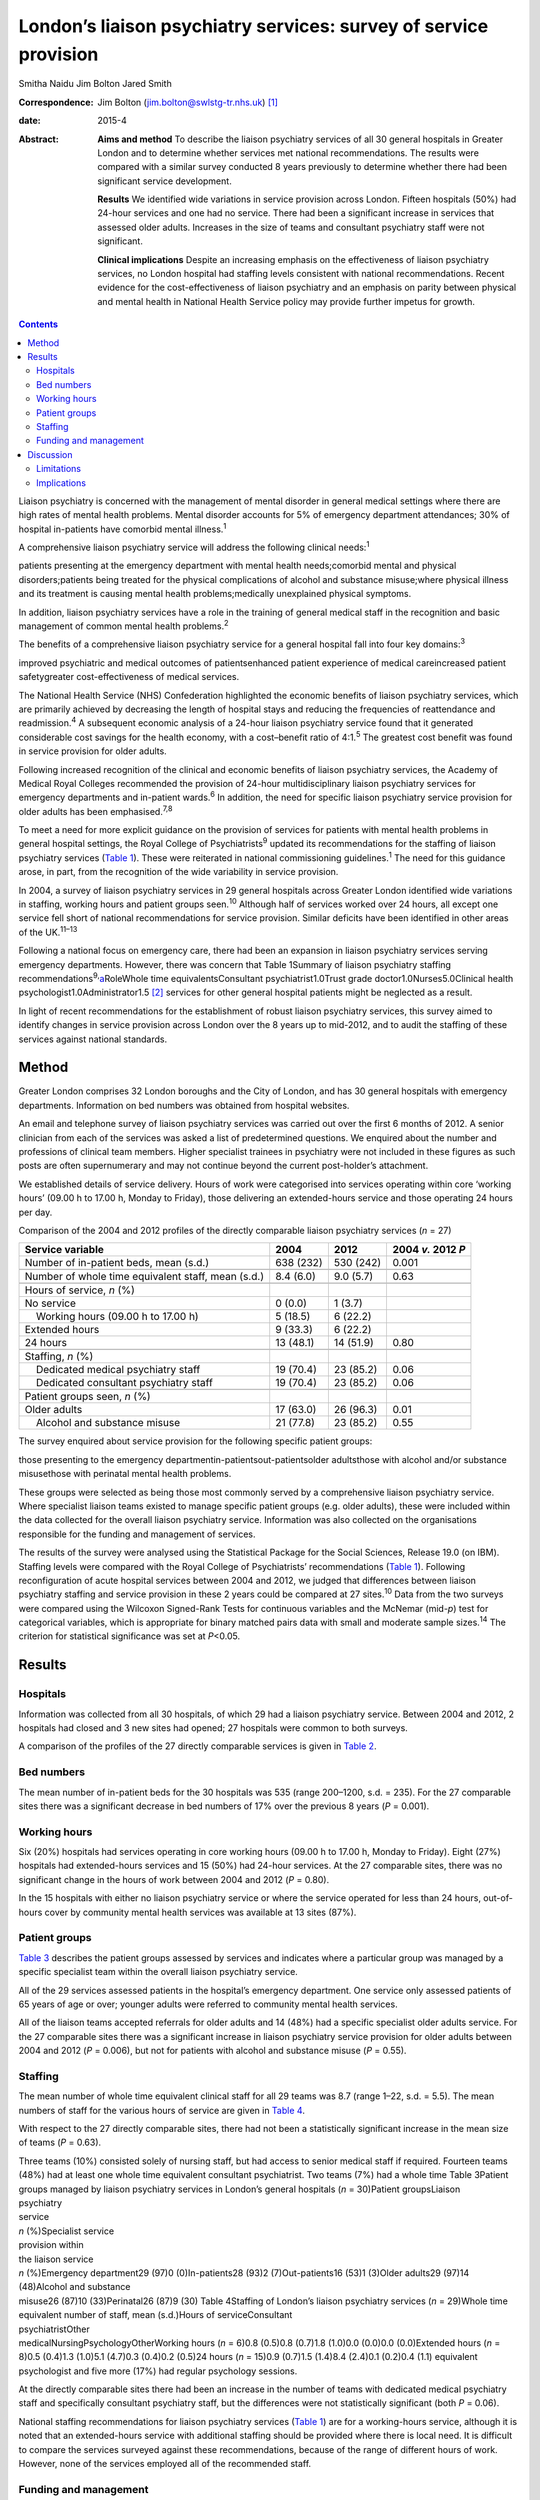 =================================================================
London’s liaison psychiatry services: survey of service provision
=================================================================



Smitha Naidu
Jim Bolton
Jared Smith

:Correspondence: Jim Bolton (jim.bolton@swlstg-tr.nhs.uk)
 [1]_

:date: 2015-4

:Abstract:
   **Aims and method** To describe the liaison psychiatry services of
   all 30 general hospitals in Greater London and to determine whether
   services met national recommendations. The results were compared with
   a similar survey conducted 8 years previously to determine whether
   there had been significant service development.

   **Results** We identified wide variations in service provision across
   London. Fifteen hospitals (50%) had 24-hour services and one had no
   service. There had been a significant increase in services that
   assessed older adults. Increases in the size of teams and consultant
   psychiatry staff were not significant.

   **Clinical implications** Despite an increasing emphasis on the
   effectiveness of liaison psychiatry services, no London hospital had
   staffing levels consistent with national recommendations. Recent
   evidence for the cost-effectiveness of liaison psychiatry and an
   emphasis on parity between physical and mental health in National
   Health Service policy may provide further impetus for growth.


.. contents::
   :depth: 3
..

Liaison psychiatry is concerned with the management of mental disorder
in general medical settings where there are high rates of mental health
problems. Mental disorder accounts for 5% of emergency department
attendances; 30% of hospital in-patients have comorbid mental
illness.\ :sup:`1`

A comprehensive liaison psychiatry service will address the following
clinical needs::sup:`1`

patients presenting at the emergency department with mental health
needs;comorbid mental and physical disorders;patients being treated for
the physical complications of alcohol and substance misuse;where
physical illness and its treatment is causing mental health
problems;medically unexplained physical symptoms.

In addition, liaison psychiatry services have a role in the training of
general medical staff in the recognition and basic management of common
mental health problems.\ :sup:`2`

The benefits of a comprehensive liaison psychiatry service for a general
hospital fall into four key domains::sup:`3`

improved psychiatric and medical outcomes of patientsenhanced patient
experience of medical careincreased patient safetygreater
cost-effectiveness of medical services.

The National Health Service (NHS) Confederation highlighted the economic
benefits of liaison psychiatry services, which are primarily achieved by
decreasing the length of hospital stays and reducing the frequencies of
reattendance and readmission.\ :sup:`4` A subsequent economic analysis
of a 24-hour liaison psychiatry service found that it generated
considerable cost savings for the health economy, with a cost–benefit
ratio of 4:1.\ :sup:`5` The greatest cost benefit was found in service
provision for older adults.

Following increased recognition of the clinical and economic benefits of
liaison psychiatry services, the Academy of Medical Royal Colleges
recommended the provision of 24-hour multidisciplinary liaison
psychiatry services for emergency departments and in-patient
wards.\ :sup:`6` In addition, the need for specific liaison psychiatry
service provision for older adults has been emphasised.\ :sup:`7,8`

To meet a need for more explicit guidance on the provision of services
for patients with mental health problems in general hospital settings,
the Royal College of Psychiatrists\ :sup:`9` updated its recommendations
for the staffing of liaison psychiatry services (`Table 1 <#T1>`__).
These were reiterated in national commissioning guidelines.\ :sup:`1`
The need for this guidance arose, in part, from the recognition of the
wide variability in service provision.

In 2004, a survey of liaison psychiatry services in 29 general hospitals
across Greater London identified wide variations in staffing, working
hours and patient groups seen.\ :sup:`10` Although half of services
worked over 24 hours, all except one service fell short of national
recommendations for service provision. Similar deficits have been
identified in other areas of the UK.\ :sup:`11–13`

Following a national focus on emergency care, there had been an
expansion in liaison psychiatry services serving emergency departments.
However, there was concern that Table 1Summary of liaison psychiatry
staffing recommendations\ :sup:`9,`\ `a <#TFN1>`__\ RoleWhole time
equivalentsConsultant psychiatrist1.0Trust grade
doctor1.0Nurses5.0Clinical health psychologist1.0Administrator1.5 [2]_
services for other general hospital patients might be neglected as a
result.

In light of recent recommendations for the establishment of robust
liaison psychiatry services, this survey aimed to identify changes in
service provision across London over the 8 years up to mid-2012, and to
audit the staffing of these services against national standards.

.. _S1:

Method
======

Greater London comprises 32 London boroughs and the City of London, and
has 30 general hospitals with emergency departments. Information on bed
numbers was obtained from hospital websites.

An email and telephone survey of liaison psychiatry services was carried
out over the first 6 months of 2012. A senior clinician from each of the
services was asked a list of predetermined questions. We enquired about
the number and professions of clinical team members. Higher specialist
trainees in psychiatry were not included in these figures as such posts
are often supernumerary and may not continue beyond the current
post-holder’s attachment.

We established details of service delivery. Hours of work were
categorised into services operating within core ‘working hours’ (09.00 h
to 17.00 h, Monday to Friday), those delivering an extended-hours
service and those operating 24 hours per day.

.. container:: table-wrap
   :name: T2

   .. container:: caption

      .. rubric:: 

      Comparison of the 2004 and 2012 profiles of the directly
      comparable liaison psychiatry services (*n* = 27)

   +---------------------+-----------+-----------+----------------+
   | Service variable    | 2004      | 2012      | 2004 *v.* 2012 |
   |                     |           |           | *P*            |
   +=====================+===========+===========+================+
   | Number of           | 638 (232) | 530 (242) | 0.001          |
   | in-patient beds,    |           |           |                |
   | mean (s.d.)         |           |           |                |
   +---------------------+-----------+-----------+----------------+
   |                     |           |           |                |
   +---------------------+-----------+-----------+----------------+
   | Number of whole     | 8.4 (6.0) | 9.0 (5.7) | 0.63           |
   | time equivalent     |           |           |                |
   | staff, mean (s.d.)  |           |           |                |
   +---------------------+-----------+-----------+----------------+
   |                     |           |           |                |
   +---------------------+-----------+-----------+----------------+
   | Hours of service,   |           |           |                |
   | *n* (%)             |           |           |                |
   +---------------------+-----------+-----------+----------------+
   |     No service      | 0 (0.0)   | 1 (3.7)   |                |
   +---------------------+-----------+-----------+----------------+
   |     Working hours   | 5 (18.5)  | 6 (22.2)  |                |
   | (09.00 h to 17.00   |           |           |                |
   | h)                  |           |           |                |
   +---------------------+-----------+-----------+----------------+
   |     Extended hours  | 9 (33.3)  | 6 (22.2)  |                |
   +---------------------+-----------+-----------+----------------+
   |     24 hours        | 13 (48.1) | 14 (51.9) | 0.80           |
   +---------------------+-----------+-----------+----------------+
   |                     |           |           |                |
   +---------------------+-----------+-----------+----------------+
   | Staffing, *n* (%)   |           |           |                |
   +---------------------+-----------+-----------+----------------+
   |     Dedicated       | 19 (70.4) | 23 (85.2) | 0.06           |
   | medical psychiatry  |           |           |                |
   | staff               |           |           |                |
   +---------------------+-----------+-----------+----------------+
   |     Dedicated       | 19 (70.4) | 23 (85.2) | 0.06           |
   | consultant          |           |           |                |
   | psychiatry staff    |           |           |                |
   +---------------------+-----------+-----------+----------------+
   |                     |           |           |                |
   +---------------------+-----------+-----------+----------------+
   | Patient groups      |           |           |                |
   | seen, *n* (%)       |           |           |                |
   +---------------------+-----------+-----------+----------------+
   |     Older adults    | 17 (63.0) | 26 (96.3) | 0.01           |
   +---------------------+-----------+-----------+----------------+
   |     Alcohol and     | 21 (77.8) | 23 (85.2) | 0.55           |
   | substance misuse    |           |           |                |
   +---------------------+-----------+-----------+----------------+

The survey enquired about service provision for the following specific
patient groups:

those presenting to the emergency departmentin-patientsout-patientsolder
adultsthose with alcohol and/or substance misusethose with perinatal
mental health problems.

These groups were selected as being those most commonly served by a
comprehensive liaison psychiatry service. Where specialist liaison teams
existed to manage specific patient groups (e.g. older adults), these
were included within the data collected for the overall liaison
psychiatry service. Information was also collected on the organisations
responsible for the funding and management of services.

The results of the survey were analysed using the Statistical Package
for the Social Sciences, Release 19.0 (on IBM). Staffing levels were
compared with the Royal College of Psychiatrists’ recommendations
(`Table 1 <#T1>`__). Following reconfiguration of acute hospital
services between 2004 and 2012, we judged that differences between
liaison psychiatry staffing and service provision in these 2 years could
be compared at 27 sites.\ :sup:`10` Data from the two surveys were
compared using the Wilcoxon Signed-Rank Tests for continuous variables
and the McNemar (mid-*p*) test for categorical variables, which is
appropriate for binary matched pairs data with small and moderate sample
sizes.\ :sup:`14` The criterion for statistical significance was set at
*P*\ <0.05.

.. _S2:

Results
=======

.. _S3:

Hospitals
---------

Information was collected from all 30 hospitals, of which 29 had a
liaison psychiatry service. Between 2004 and 2012, 2 hospitals had
closed and 3 new sites had opened; 27 hospitals were common to both
surveys.

A comparison of the profiles of the 27 directly comparable services is
given in `Table 2 <#T2>`__.

.. _S4:

Bed numbers
-----------

The mean number of in-patient beds for the 30 hospitals was 535 (range
200–1200, s.d. = 235). For the 27 comparable sites there was a
significant decrease in bed numbers of 17% over the previous 8 years
(*P* = 0.001).

.. _S5:

Working hours
-------------

Six (20%) hospitals had services operating in core working hours (09.00
h to 17.00 h, Monday to Friday). Eight (27%) hospitals had
extended-hours services and 15 (50%) had 24-hour services. At the 27
comparable sites, there was no significant change in the hours of work
between 2004 and 2012 (*P* = 0.80).

In the 15 hospitals with either no liaison psychiatry service or where
the service operated for less than 24 hours, out-of-hours cover by
community mental health services was available at 13 sites (87%).

.. _S6:

Patient groups
--------------

`Table 3 <#T3>`__ describes the patient groups assessed by services and
indicates where a particular group was managed by a specific specialist
team within the overall liaison psychiatry service.

All of the 29 services assessed patients in the hospital’s emergency
department. One service only assessed patients of 65 years of age or
over; younger adults were referred to community mental health services.

All of the liaison teams accepted referrals for older adults and 14
(48%) had a specific specialist older adults service. For the 27
comparable sites there was a significant increase in liaison psychiatry
service provision for older adults between 2004 and 2012 (*P* = 0.006),
but not for patients with alcohol and substance misuse (*P* = 0.55).

.. _S7:

Staffing
--------

The mean number of whole time equivalent clinical staff for all 29 teams
was 8.7 (range 1–22, s.d. = 5.5). The mean numbers of staff for the
various hours of service are given in `Table 4 <#T4>`__.

With respect to the 27 directly comparable sites, there had not been a
statistically significant increase in the mean size of teams (*P* =
0.63).

| Three teams (10%) consisted solely of nursing staff, but had access to
  senior medical staff if required. Fourteen teams (48%) had at least
  one whole time equivalent consultant psychiatrist. Two teams (7%) had
  a whole time Table 3Patient groups managed by liaison psychiatry
  services in London’s general hospitals (*n* = 30)Patient groupsLiaison
| psychiatry
| service
| *n* (%)Specialist service
| provision within
| the liaison service
| *n* (%)Emergency department29 (97)0 (0)In-patients28 (93)2
  (7)Out-patients16 (53)1 (3)Older adults29 (97)14 (48)Alcohol and
  substance
| misuse26 (87)10 (33)Perinatal26 (87)9 (30) Table 4Staffing of London’s
  liaison psychiatry services (*n* = 29)Whole time equivalent number of
  staff, mean (s.d.)Hours of serviceConsultant
| psychiatristOther
| medicalNursingPsychologyOtherWorking hours (*n* = 6)0.8 (0.5)0.8
  (0.7)1.8 (1.0)0.0 (0.0)0.0 (0.0)Extended hours (*n* = 8)0.5 (0.4)1.3
  (1.0)5.1 (4.7)0.3 (0.4)0.2 (0.5)24 hours (*n* = 15)0.9 (0.7)1.5
  (1.4)8.4 (2.4)0.1 (0.2)0.4 (1.1) equivalent psychologist and five more
  (17%) had regular psychology sessions.

At the directly comparable sites there had been an increase in the
number of teams with dedicated medical psychiatry staff and specifically
consultant psychiatry staff, but the differences were not statistically
significant (both *P* = 0.06).

National staffing recommendations for liaison psychiatry services
(`Table 1 <#T1>`__) are for a working-hours service, although it is
noted that an extended-hours service with additional staffing should be
provided where there is local need. It is difficult to compare the
services surveyed against these recommendations, because of the range of
different hours of work. However, none of the services employed all of
the recommended staff.

.. _S8:

Funding and management
----------------------

In total, 16 liaison psychiatry services (55%) were funded via a mental
health trust, 6 (21%) via an acute trust and 7 (24%) were jointly
funded. All services were managed by mental health trusts.

.. _S9:

Discussion
==========

This survey of London’s general hospitals describes the level of liaison
psychiatry service provision in 2012 and compares this with 8 years
previously. As in 2004, the survey found a wide variation in staffing
and hours of work. No hospitals had staffing levels consistent with
national recommendations. Between 2004 and 2012 there was a significant
increase in service provision for older adults. There was a
non-significant increase in the number of liaison psychiatry teams with
dedicated medical staff and consultant psychiatrists.

There continued to be considerable gaps in service provision, with one
hospital having no liaison psychiatry service. Although community mental
health services often provide psychiatric input where no liaison
psychiatry service exists, this is likely to be a less clinically and
cost-effective model of care.

The variation in service provision between hospitals has been found in
surveys of other areas of the UK.\ :sup:`11–13` As service provision in
London has previously been found to be more extensive than elsewhere,
this survey indicates that considerable development is required across
the UK to fulfil national recommendations and achieve potential cost
savings for the wider health economy.\ :sup:`5`

The increase in specific service provision for older adults might
reflect the emphasis on providing such services following the previous
survey.\ :sup:`7` Subsequent evidence of their cost-effectiveness may
provide further impetus for the growth of such services.\ :sup:`5`

There was an indication that psychiatric expertise within liaison
psychiatry services may be increasing, including a growth in consultant
numbers, although these findings did not reach statistical significance.
This potential increase may reflect recognition of the need for robust
clinical leadership and management, and of the specific expertise that
psychiatry can bring to the management of complex cases.\ :sup:`15`

The decrease in mean bed numbers for London’s hospitals may reflect the
emphasis in health service policy for England and Wales on providing
more services in the community. If this trend continues, it could have a
significant impact on how liaison psychiatry services are delivered. One
potential area of service development is the extension of liaison
psychiatry expertise into primary care to support the management of
patients with comorbid physical and mental illness and those with
medically unexplained symptoms.\ :sup:`15,16`

At the time of this survey, the principle of ‘parity of esteem’ between
mental and physical health services was stated in England’s NHS
Mandate.\ :sup:`17` NHS England’s objective is to close the health gap
between people with mental health problems and the population as a
whole. The potential impact of this on liaison psychiatry has been
articulated in a subsequent report, which recommends that commissioners
need to regard liaison services as a necessity rather than an optional
luxury, in order to provide an integrated approach to healthcare in
acute settings.\ :sup:`18`

Potential changes in the funding and commissioning of liaison psychiatry
services may also provide an impetus for service development. As
indicated by this survey, most services in England and Wales are
currently paid for from a mental health block contract.\ :sup:`19`
Separate funding of physical and mental health services is inappropriate
for liaison psychiatry, which bridges the two areas.\ :sup:`3` Work is
underway to devise a sustainable model of funding that will provide more
incentive for commissioners and providers of healthcare to establish
comprehensive liaison psychiatry services.

.. _S10:

Limitations
-----------

The survey was conducted in 2012, and several respondents indicated that
local commissioners were considering an increase in liaison psychiatry
service provision, often on a trial basis. Hence, although at the time
of publication there may have already been an increase service provision
in London, it will be several years before it can be determined whether
this has been sustained. We anticipate that this survey will provide a
baseline for a future survey to identify the effect of an increased
focus on liaison psychiatry service provision in commissioning guidance.

The survey is likely to underestimate overall mental health service
provision for adults in general hospitals. We did not include
stand-alone specialist services that operated separately from the main
liaison psychiatry service (e.g. neuropsychiatry, psycho-oncology,
clinical health psychology). Also, we did not enquire about child and
adolescent liaison psychiatry services, which usually operate separately
from adult services.

.. _S11:

Implications
------------

The survey describes the persistent variation in liaison psychiatry
service provision to London’s general hospitals, with services
universally falling below recommended standards. Since the survey was
undertaken, a number of national reports have highlighted the clinical
and economic benefits of liaison psychiatry and emphasised the
importance of parity between physical and mental health services. As
well as describing recent changes in services, the survey provides a
basis for future research to determine whether current recommendations
are translated into the commissioning of comprehensive liaison
psychiatry services for all of London’s general hospitals.

.. [1]
   **Smitha Naidu** MBBS MRCPsych was a higher specialist trainee in
   general adult psychiatry at South West London & St George’s Mental
   Health NHS Trust and is now a consultant psychiatrist at South London
   & Maudsley NHS Foundation Trust. **Jim Bolton** BSc(Hons) MBBS
   FRCPsych is a consultant liaison psychiatrist at St Helier Hospital
   in Surrey and Honorary Senior Lecturer at St George’s, University of
   London. **Jared Smith** BA(Hons) PhD is a research fellow in the
   Section of Mental Health, Division of Population Health Sciences &
   Education at St George’s, University of London.

.. [2]
   These recommendations are for a service operating from Monday to
   Friday, 09.00 h to 17.00 h, assessing and managing adults of all ages
   in a 650-bed general hospital. Psychiatric training posts are not
   included and are in addition to the staff above.

